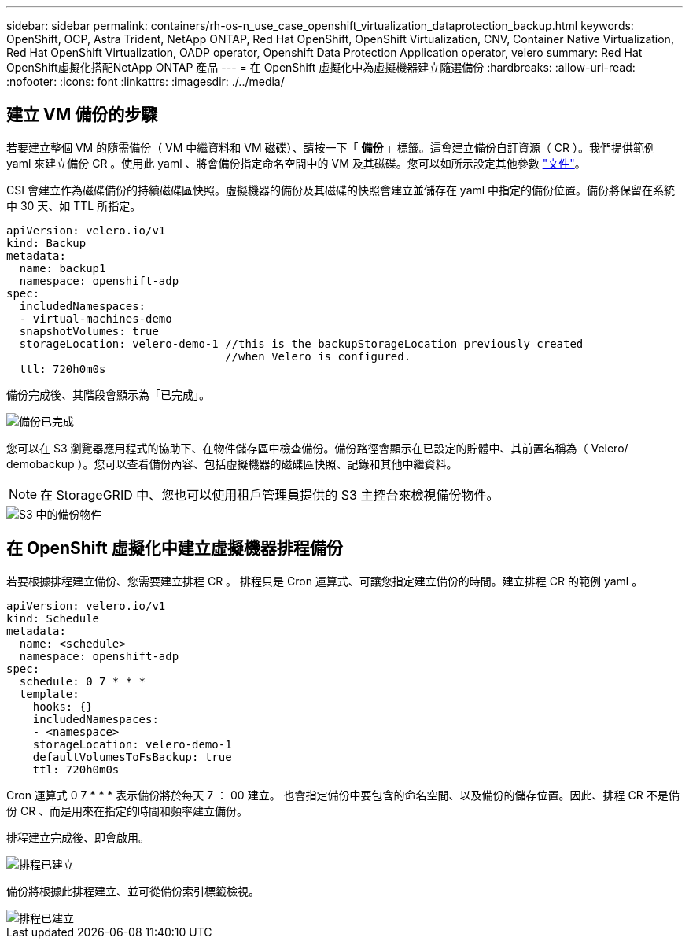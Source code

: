 ---
sidebar: sidebar 
permalink: containers/rh-os-n_use_case_openshift_virtualization_dataprotection_backup.html 
keywords: OpenShift, OCP, Astra Trident, NetApp ONTAP, Red Hat OpenShift, OpenShift Virtualization, CNV, Container Native Virtualization, Red Hat OpenShift Virtualization, OADP operator, Openshift Data Protection Application operator, velero 
summary: Red Hat OpenShift虛擬化搭配NetApp ONTAP 產品 
---
= 在 OpenShift 虛擬化中為虛擬機器建立隨選備份
:hardbreaks:
:allow-uri-read: 
:nofooter: 
:icons: font
:linkattrs: 
:imagesdir: ./../media/




== 建立 VM 備份的步驟

若要建立整個 VM 的隨需備份（ VM 中繼資料和 VM 磁碟）、請按一下「 ** 備份 ** 」標籤。這會建立備份自訂資源（ CR ）。我們提供範例 yaml 來建立備份 CR 。使用此 yaml 、將會備份指定命名空間中的 VM 及其磁碟。您可以如所示設定其他參數 link:https://docs.openshift.com/container-platform/4.14/backup_and_restore/application_backup_and_restore/backing_up_and_restoring/oadp-creating-backup-cr.html["文件"]。

CSI 會建立作為磁碟備份的持續磁碟區快照。虛擬機器的備份及其磁碟的快照會建立並儲存在 yaml 中指定的備份位置。備份將保留在系統中 30 天、如 TTL 所指定。

....
apiVersion: velero.io/v1
kind: Backup
metadata:
  name: backup1
  namespace: openshift-adp
spec:
  includedNamespaces:
  - virtual-machines-demo
  snapshotVolumes: true
  storageLocation: velero-demo-1 //this is the backupStorageLocation previously created
                                 //when Velero is configured.
  ttl: 720h0m0s
....
備份完成後、其階段會顯示為「已完成」。

image::redhat_openshift_OADP_backup_image1.jpg[備份已完成]

您可以在 S3 瀏覽器應用程式的協助下、在物件儲存區中檢查備份。備份路徑會顯示在已設定的貯體中、其前置名稱為（ Velero/ demobackup ）。您可以查看備份內容、包括虛擬機器的磁碟區快照、記錄和其他中繼資料。


NOTE: 在 StorageGRID 中、您也可以使用租戶管理員提供的 S3 主控台來檢視備份物件。

image::redhat_openshift_OADP_backup_image2.jpg[S3 中的備份物件]



== 在 OpenShift 虛擬化中建立虛擬機器排程備份

若要根據排程建立備份、您需要建立排程 CR 。
排程只是 Cron 運算式、可讓您指定建立備份的時間。建立排程 CR 的範例 yaml 。

....
apiVersion: velero.io/v1
kind: Schedule
metadata:
  name: <schedule>
  namespace: openshift-adp
spec:
  schedule: 0 7 * * *
  template:
    hooks: {}
    includedNamespaces:
    - <namespace>
    storageLocation: velero-demo-1
    defaultVolumesToFsBackup: true
    ttl: 720h0m0s
....
Cron 運算式 0 7 * * * 表示備份將於每天 7 ： 00 建立。
也會指定備份中要包含的命名空間、以及備份的儲存位置。因此、排程 CR 不是備份 CR 、而是用來在指定的時間和頻率建立備份。

排程建立完成後、即會啟用。

image::redhat_openshift_OADP_backup_image3.jpg[排程已建立]

備份將根據此排程建立、並可從備份索引標籤檢視。

image::redhat_openshift_OADP_backup_image4.jpg[排程已建立]
